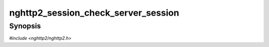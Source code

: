 
nghttp2_session_check_server_session
====================================

Synopsis
--------

*#include <nghttp2/nghttp2.h>*

.. function:: int nghttp2_session_check_server_session(nghttp2_session *session)

    
    Returns nonzero if *session* is initialized as server side session.
